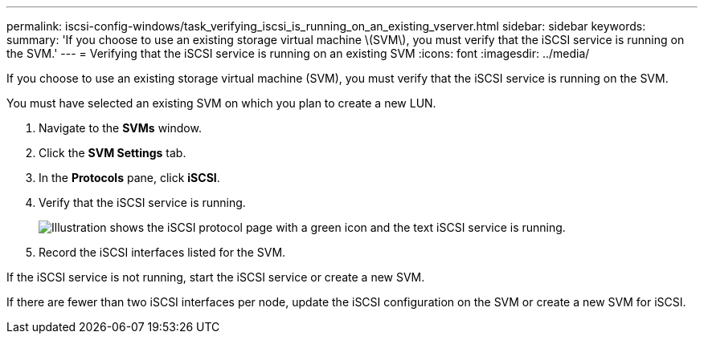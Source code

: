 ---
permalink: iscsi-config-windows/task_verifying_iscsi_is_running_on_an_existing_vserver.html
sidebar: sidebar
keywords: 
summary: 'If you choose to use an existing storage virtual machine \(SVM\), you must verify that the iSCSI service is running on the SVM.'
---
= Verifying that the iSCSI service is running on an existing SVM
:icons: font
:imagesdir: ../media/

[.lead]
If you choose to use an existing storage virtual machine (SVM), you must verify that the iSCSI service is running on the SVM.

You must have selected an existing SVM on which you plan to create a new LUN.

. Navigate to the *SVMs* window.
. Click the *SVM Settings* tab.
. In the *Protocols* pane, click *iSCSI*.
. Verify that the iSCSI service is running.
+
image::../media/vserver_service_iscsi_running.gif[Illustration shows the iSCSI protocol page with a green icon and the text iSCSI service is running.]

. Record the iSCSI interfaces listed for the SVM.

If the iSCSI service is not running, start the iSCSI service or create a new SVM.

If there are fewer than two iSCSI interfaces per node, update the iSCSI configuration on the SVM or create a new SVM for iSCSI.
